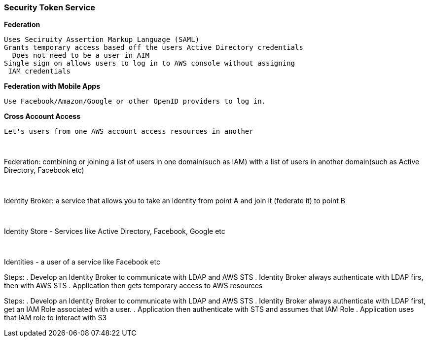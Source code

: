 === *Security Token Service*


.*Federation*
----
Uses Seciruity Assertion Markup Language (SAML)
Grants temporary access based off the users Active Directory credentials
  Does not need to be a user in AIM
Single sign on allows users to log in to AWS console without assigning
 IAM credentials
----

.*Federation with Mobile Apps*
----
Use Facebook/Amazon/Google or other OpenID providers to log in.
----

.*Cross Account Access*
----
Let's users from one AWS account access resources in another
----
{sp}+

Federation: combining or joining a list of users in one domain(such as IAM)
 with a list of users in another domain(such as Active Directory, Facebook etc)

{sp}+

Identity Broker: a service that allows you to take an identity from point A and
 join it (federate it) to point B

{sp} +

Identity Store - Services like Active Directory, Facebook, Google etc

{sp} +

Identities - a user of a service like Facebook etc

Steps:
. Develop an Identity Broker to communicate with LDAP and AWS STS
. Identity Broker always authenticate with LDAP firs, then with AWS STS
. Application then gets temporary access to AWS resources

Steps:
. Develop an Identity Broker to communicate with LDAP and AWS STS
. Identity Broker always authenticate with LDAP first, get an IAM Role
   associated with a user.
. Application then authenticate with STS and assumes that IAM Role
. Application uses that IAM role to interact with S3



